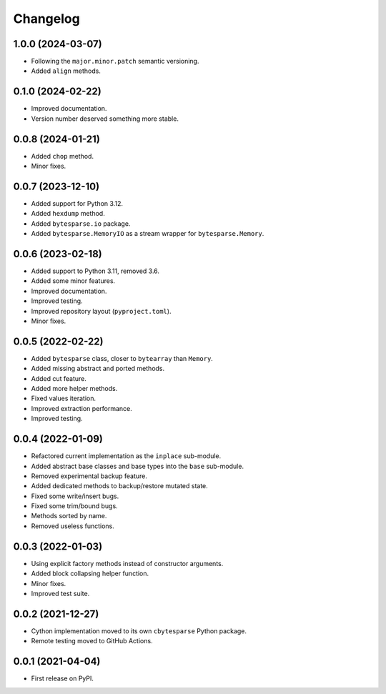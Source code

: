 Changelog
=========

1.0.0 (2024-03-07)
------------------

* Following the ``major.minor.patch`` semantic versioning.
* Added ``align`` methods.


0.1.0 (2024-02-22)
------------------

* Improved documentation.
* Version number deserved something more stable.


0.0.8 (2024-01-21)
------------------

* Added ``chop`` method.
* Minor fixes.


0.0.7 (2023-12-10)
------------------

* Added support for Python 3.12.
* Added ``hexdump`` method.
* Added ``bytesparse.io`` package.
* Added ``bytesparse.MemoryIO`` as a stream wrapper for ``bytesparse.Memory``.


0.0.6 (2023-02-18)
------------------

* Added support to Python 3.11, removed 3.6.
* Added some minor features.
* Improved documentation.
* Improved testing.
* Improved repository layout (``pyproject.toml``).
* Minor fixes.


0.0.5 (2022-02-22)
------------------

* Added ``bytesparse`` class, closer to ``bytearray`` than ``Memory``.
* Added missing abstract and ported methods.
* Added cut feature.
* Added more helper methods.
* Fixed values iteration.
* Improved extraction performance.
* Improved testing.


0.0.4 (2022-01-09)
------------------

* Refactored current implementation as the ``inplace`` sub-module.
* Added abstract base classes and base types into the ``base`` sub-module.
* Removed experimental backup feature.
* Added dedicated methods to backup/restore mutated state.
* Fixed some write/insert bugs.
* Fixed some trim/bound bugs.
* Methods sorted by name.
* Removed useless functions.


0.0.3 (2022-01-03)
------------------

* Using explicit factory methods instead of constructor arguments.
* Added block collapsing helper function.
* Minor fixes.
* Improved test suite.


0.0.2 (2021-12-27)
------------------

* Cython implementation moved to its own ``cbytesparse`` Python package.
* Remote testing moved to GitHub Actions.


0.0.1 (2021-04-04)
------------------

* First release on PyPI.
